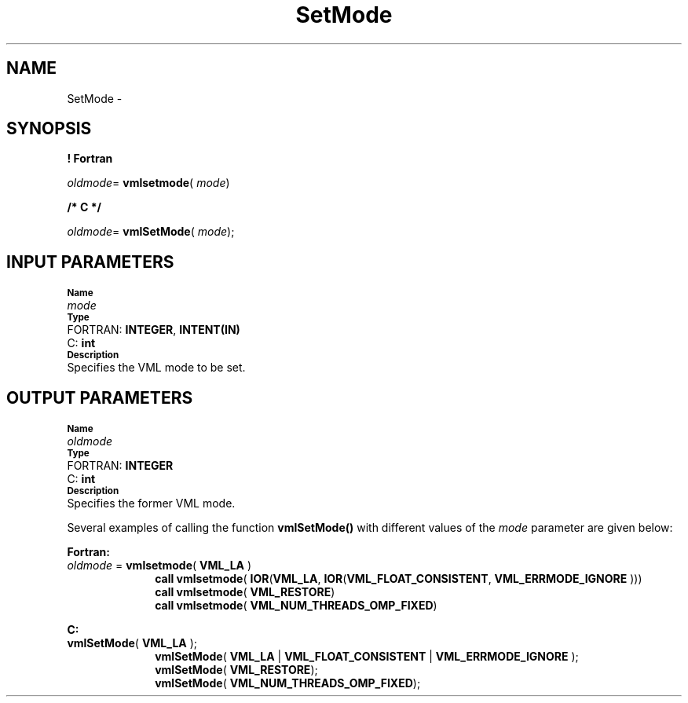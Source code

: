 .\" Copyright (c) 2002 \- 2008 Intel Corporation
.\" All rights reserved.
.\"
.TH SetMode 3 "Intel Corporation" "Copyright(C) 2002 \- 2008" "Intel(R) Math Kernel Library"
.SH NAME
SetMode \- 
.SH SYNOPSIS
.PP
.B ! Fortran
.PP
\fIoldmode\fR= \fBvmlsetmode\fR( \fImode\fR)
.PP
.B /* C */
.PP
\fIoldmode\fR= \fBvmlSetMode\fR( \fImode\fR);
.SH INPUT PARAMETERS
.PP
.SB Name
.br
\h\'1\'\fImode\fR
.br
.SB Type
.br
\h\'2\'FORTRAN: \fBINTEGER\fR, \fBINTENT(IN)\fR
.br
\h\'2\'C:\h\'7\'\fBint\fR
.br
.SB Description
.br
\h\'1\'Specifies the VML mode to be set.
.SH OUTPUT PARAMETERS
.PP
.SB Name
.br
\h\'1\'\fIoldmode\fR
.br
.SB Type
.br
\h\'2\'FORTRAN: \fBINTEGER\fR
.br
\h\'2\'C:\h\'7\'\fBint\fR
.br
.SB Description
.br
\h\'1\'Specifies the former VML mode.
.PP
Several examples of calling the function \fBvmlSetMode()\fR with different values of the \fImode\fR parameter are given below:
.PP
\fBFortran: \fR
.TP 10
.NL
\fIoldmode\fR = \fBvmlsetmode\fR( \fBVML\(ulLA\fR )
.br
\fBcall\fR \fBvmlsetmode\fR( \fBIOR\fR(\fBVML\(ulLA\fR, \fBIOR\fR(\fBVML\(ulFLOAT\(ulCONSISTENT\fR, \fBVML\(ulERRMODE\(ulIGNORE\fR )))
.br
\fBcall\fR \fBvmlsetmode\fR( \fBVML\(ulRESTORE\fR)
.br
\fBcall\fR \fBvmlsetmode\fR( \fBVML\(ulNUM\(ulTHREADS\(ulOMP\(ulFIXED\fR)
.PP
\fBC: \fR
.TP 10
.NL
\fBvmlSetMode\fR( \fBVML\(ulLA\fR );
.br
\fBvmlSetMode\fR( \fBVML\(ulLA\fR | \fBVML\(ulFLOAT\(ulCONSISTENT\fR | \fBVML\(ulERRMODE\(ulIGNORE\fR );
.br
\fBvmlSetMode\fR( \fBVML\(ulRESTORE\fR);
.br
\fBvmlSetMode\fR( \fBVML\(ulNUM\(ulTHREADS\(ulOMP\(ulFIXED\fR);
